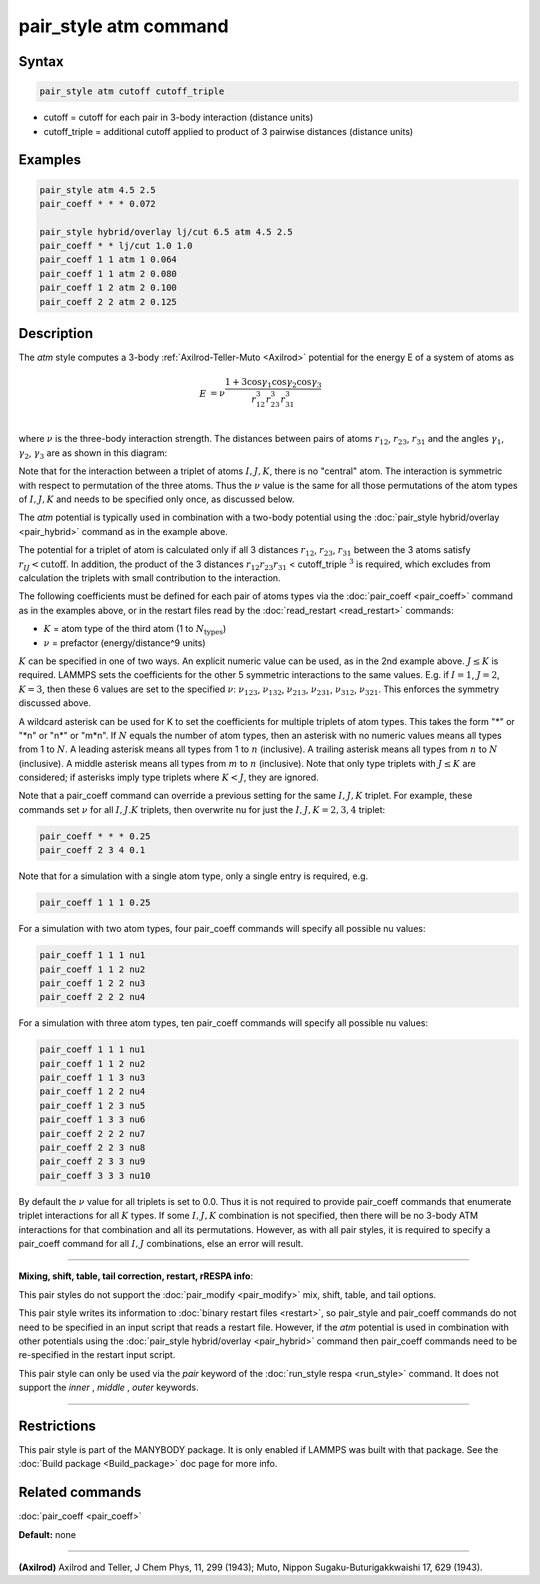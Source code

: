 .. index:: pair_style atm

pair_style atm command
======================

Syntax
""""""

.. code-block:: LAMMPS

   pair_style atm cutoff cutoff_triple

* cutoff = cutoff for each pair in 3-body interaction (distance units)
* cutoff\_triple = additional cutoff applied to product of 3 pairwise distances (distance units)

Examples
""""""""

.. code-block:: LAMMPS

   pair_style atm 4.5 2.5
   pair_coeff * * * 0.072

   pair_style hybrid/overlay lj/cut 6.5 atm 4.5 2.5
   pair_coeff * * lj/cut 1.0 1.0
   pair_coeff 1 1 atm 1 0.064
   pair_coeff 1 1 atm 2 0.080
   pair_coeff 1 2 atm 2 0.100
   pair_coeff 2 2 atm 2 0.125

Description
"""""""""""

The *atm* style computes a 3-body :ref:`Axilrod-Teller-Muto <Axilrod>`
potential for the energy E of a system of atoms as

.. math::

   E & = \nu\frac{1+3\cos\gamma_1\cos\gamma_2\cos\gamma_3}{r_{12}^3r_{23}^3r_{31}^3} \\

where :math:`\nu` is the three-body interaction strength.  The distances
between pairs of atoms :math:`r_{12}`, :math:`r_{23}`, :math:`r_{31}` and the angles :math:`\gamma_1`, :math:`\gamma_2`,
:math:`\gamma_3` are as shown in this diagram:

.. image:: JPG/pair_atm_dia.jpg
   :align: center

Note that for the interaction between a triplet of atoms :math:`I,J,K`, there
is no "central" atom.  The interaction is symmetric with respect to
permutation of the three atoms. Thus the :math:`\nu` value is
the same for all those permutations of the atom types of :math:`I,J,K`
and needs to be specified only once, as discussed below.

The *atm* potential is typically used in combination with a two-body
potential using the :doc:`pair_style hybrid/overlay <pair_hybrid>`
command as in the example above.

The potential for a triplet of atom is calculated only if all 3 distances
:math:`r_{12}`, :math:`r_{23}`, :math:`r_{31}` between the 3 atoms satisfy
:math:`r_{IJ} < \text{cutoff}`.  In addition, the product of the 3 distances
:math:`r_{12} r_{23} r_{31}` < cutoff_triple :math:`^3` is required, which
excludes from calculation the triplets with small contribution to the
interaction.

The following coefficients must be defined for each pair of atoms
types via the :doc:`pair_coeff <pair_coeff>` command as in the examples
above, or in the restart files read by the
:doc:`read_restart <read_restart>` commands:

* :math:`K` = atom type of the third atom (1 to :math:`N_{\text{types}}`)
* :math:`\nu` = prefactor (energy/distance\^9 units)

:math:`K` can be specified in one of two ways.  An explicit numeric value can
be used, as in the 2nd example above.  :math:`J \leq K` is required.  LAMMPS
sets the coefficients for the other 5 symmetric interactions to the same
values.  E.g. if :math:`I = 1`, :math:`J = 2`, :math:`K = 3`, then these 6
values are set to the specified :math:`\nu`: :math:`\nu_{123}`,
:math:`\nu_{132}`, :math:`\nu_{213}`, :math:`\nu_{231}`, :math:`\nu_{312}`,
:math:`\nu_{321}`.  This enforces the symmetry discussed above.

A wildcard asterisk can be used for K to set the coefficients for
multiple triplets of atom types.  This takes the form "\*" or "\*n" or
"n\*" or "m\*n".  If :math:`N` equals the number of atom types, then an asterisk with
no numeric values means all types from 1 to :math:`N`.  A leading asterisk
means all types from 1 to :math:`n` (inclusive).  A trailing asterisk means
all types from :math:`n` to :math:`N` (inclusive).  A middle asterisk means all types
from :math:`m` to :math:`n` (inclusive).  Note that only type triplets with :math:`J \leq K` are
considered; if asterisks imply type triplets where :math:`K < J`, they are
ignored.

Note that a pair_coeff command can override a previous setting for the
same :math:`I,J,K` triplet.  For example, these commands set :math:`\nu` for all :math:`I,J.K`
triplets, then overwrite nu for just the :math:`I,J,K = 2,3,4` triplet:

.. code-block:: LAMMPS

   pair_coeff * * * 0.25
   pair_coeff 2 3 4 0.1

Note that for a simulation with a single atom type, only a single
entry is required, e.g.

.. code-block:: LAMMPS

   pair_coeff 1 1 1 0.25

For a simulation with two atom types, four pair_coeff commands will
specify all possible nu values:

.. code-block:: LAMMPS

   pair_coeff 1 1 1 nu1
   pair_coeff 1 1 2 nu2
   pair_coeff 1 2 2 nu3
   pair_coeff 2 2 2 nu4

For a simulation with three atom types, ten pair_coeff commands will
specify all possible nu values:

.. code-block:: LAMMPS

   pair_coeff 1 1 1 nu1
   pair_coeff 1 1 2 nu2
   pair_coeff 1 1 3 nu3
   pair_coeff 1 2 2 nu4
   pair_coeff 1 2 3 nu5
   pair_coeff 1 3 3 nu6
   pair_coeff 2 2 2 nu7
   pair_coeff 2 2 3 nu8
   pair_coeff 2 3 3 nu9
   pair_coeff 3 3 3 nu10

By default the :math:`\nu` value for all triplets is set to 0.0.  Thus it is
not required to provide pair_coeff commands that enumerate triplet
interactions for all :math:`K` types.  If some :math:`I,J,K` combination is not
specified, then there will be no 3-body ATM interactions for that
combination and all its permutations.  However, as with all pair
styles, it is required to specify a pair_coeff command for all :math:`I,J`
combinations, else an error will result.

----------

**Mixing, shift, table, tail correction, restart, rRESPA info**\ :

This pair styles do not support the :doc:`pair_modify <pair_modify>`
mix, shift, table, and tail options.

This pair style writes its information to :doc:`binary restart files
<restart>`, so pair_style and pair_coeff commands do not need to be specified
in an input script that reads a restart file.  However, if the *atm* potential
is used in combination with other potentials using the :doc:`pair_style
hybrid/overlay <pair_hybrid>` command then pair_coeff commands need to be
re-specified in the restart input script.

This pair style can only be used via the *pair* keyword of the
:doc:`run_style respa <run_style>` command.  It does not support the
*inner* , *middle* , *outer* keywords.

----------

Restrictions
""""""""""""

This pair style is part of the MANYBODY package.  It is only enabled
if LAMMPS was built with that package.  See the :doc:`Build package <Build_package>` doc page for more info.

Related commands
""""""""""""""""

:doc:`pair_coeff <pair_coeff>`

**Default:** none

----------

.. _Axilrod:

**(Axilrod)**
Axilrod and Teller, J Chem Phys, 11, 299 (1943);
Muto, Nippon Sugaku-Buturigakkwaishi 17, 629 (1943).
